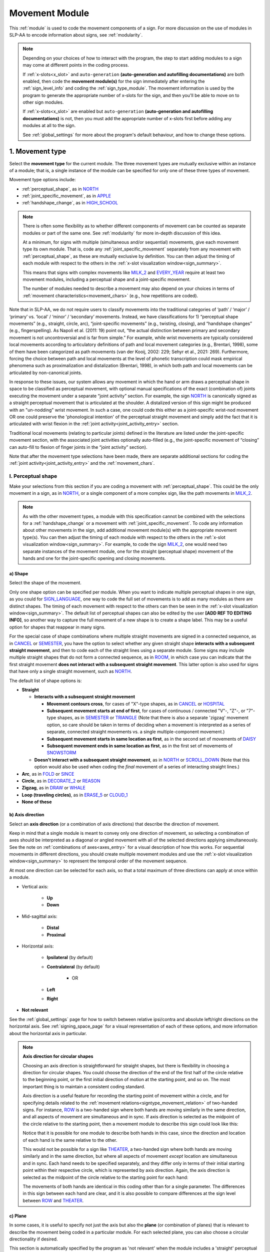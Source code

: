 .. comment::
    The places where I intend to add a link to a currently non-existent docs section/page are marked as a code block temporarily
    For the moment, this only includes the auto-generation page
    
.. todo::
    axis direction sign examples?
    plane sign examples?
    check against all of the places where docs information is stored
        -guidelines
        -system overview
        -to mention in docs
        -team meeting?
    handshape change not completed
    joint activity description not completed
    movement characteristics not yet started
    at least one sample coding of the full set of movement modules for a sign (or is this covered in the other project materials?)
    fix references
    update / delete refs to “transcription process”
    
.. _movement:

***************
Movement Module
***************

This :ref:`module` is used to code the movement components of a sign. For more discussion on the use of modules in SLP-AA to encode information about signs, see :ref:`modularity`.

.. note::
    Depending on your choices of how to interact with the program, the step to start adding modules to a sign may come at different points in the coding process.
    
    If :ref:`x-slots<x_slot>` and ``auto-generation`` **(auto-generation and autofilling documentations)** are both enabled, then code the **movement module(s)** for the sign immediately after entering the :ref:`sign_level_info` and coding the :ref:`sign_type_module`. The movement information is used by the program to generate the appropriate number of x-slots for the sign, and then you'll be able to move on to other sign modules.

    If :ref:`x-slots<x_slot>` are enabled but ``auto-generation`` **(auto-generation and autofilling documentations)** is not, then you must add the appropriate number of x-slots first before adding any modules at all to the sign.

    See :ref:`global_settings` for more about the program's default behaviour, and how to change these options.

.. _movement_type_entry:

1. Movement type
`````````````````

Select the **movement type** for the current module. The three movement types are mutually exclusive within an instance of a module; that is, a single instance of the module can be specified for only one of these three types of movement. 

Movement type options include:

* :ref:`perceptual_shape`, as in `NORTH <https://asl-lex.org/visualization/?sign=north>`_
* :ref:`joint_specific_movement`, as in `APPLE <https://asl-lex.org/visualization/?sign=apple>`_
* :ref:`handshape_change`, as in `HIGH_SCHOOL <https://asl-lex.org/visualization/?sign=high_school>`_

.. note::
    There is often some flexibility as to whether different components of movement can be counted as separate modules or part of the same one. See :ref:`modularity` for more in-depth discussion of this idea.
    
    At a minimum, for signs with multiple (simultaneous and/or sequential) movements, give each movement type its own module. That is, code any :ref:`joint_specific_movement` separately from any movement with :ref:`perceptual_shape`, as these are mutually exclusive by definition. You can then adjust the timing of each module with respect to the others in the :ref:`x-slot visualization window<sign_summary>`.
    
    This means that signs with complex movements like `MILK_2 <https://asl-lex.org/visualization/?sign=milk_2>`_ and `EVERY_YEAR <https://www.signingsavvy.com/sign/EVERY+YEAR>`_ require at least two movement modules, including a perceptual shape and a joint-specific movement.
    
    The number of modules needed to describe a movement may also depend on your choices in terms of :ref:`movement characteristics<movement_chars>` (e.g., how repetitions are coded). 
    

Note that in SLP-AA, we do not require users to classify movements into the traditional categories of ‘path’ / ‘major’ / ‘primary’ vs. ‘local’ / ‘minor’ / ‘secondary’ movements. Instead, we have classifications for 1) “perceptual shape movements” (e.g., straight, circle, arc), “joint-specific movements” (e.g., twisting, closing), and “handshape changes” (e.g., fingerspelling). As Napoli et al. (2011: 19) point out, “the actual distinction between primary and secondary movement is not uncontroversial and is far from simple.” For example, while wrist movements are typically considered local movements according to articulatory definitions of path and local movement categories (e.g., Brentari, 1998), some of them have been categorized as path movements (van der Kooij, 2002: 229; Sehyr et al., 2021: 269). Furthermore, forcing the choice between path and local movements at the level of phonetic transcription could mask empirical phenomena such as proximalization and distalization (Brentari, 1998), in which both path and local movements can be articulated by non-canonical joints. 

In response to these issues, our system allows any movement in which the hand or arm draws a perceptual shape in space to be classified as perceptual movement, with optional manual specifications of the exact (combination of) joints executing the movement under a separate “joint activity” section. For example, the sign `NORTH <https://asl-lex.org/visualization/?sign=north>`_ is canonically signed as a straight perceptual movement that is articulated at the shoulder. A distalized version of this sign might be produced with an "un-nodding" wrist movement. In such a case, one could code this either as a joint-specific wrist-nod movement OR one could preserve the 'phonological intention' of the perceptual straight movement and simply add the fact that it is articulated with wrist flexion in the :ref:`joint activity<joint_activity_entry>` section.

Traditional local movements (relating to particular joints) defined in the literature are listed under the joint-specific movement section, with the associated joint activities optionally auto-filled (e.g., the joint-specific movement of “closing” can auto-fill to flexion of finger joints in the “joint activity” section). 

Note that after the movement type selections have been made, there are separate additional sections for coding the :ref:`joint activity<joint_activity_entry>` and the :ref:`movement_chars`. 


.. _perceptual_shape_entry:

I. Perceptual shape
===================

Make your selections from this section if you are coding a movement with :ref:`perceptual_shape`. This could be the only movement in a sign, as in `NORTH <https://asl-lex.org/visualization/?sign=north>`_, or a single component of a more complex sign, like the path movements in `MILK_2 <https://asl-lex.org/visualization/?sign=milk_2>`_.

.. note::
    As with the other movement types, a module with this specification cannot be combined with the selections for a :ref:`handshape_change` or a movement with :ref:`joint_specific_movement`. To code any information about other movements in the sign, add additional movement module(s) with the appropriate movement type(s). You can then adjust the timing of each module with respect to the others in the :ref:`x-slot visualization window<sign_summary>`. For example, to code the sign `MILK_2 <https://asl-lex.org/visualization/?sign=milk_2>`_, one would need two separate instances of the movement module, one for the straight (perceptual shape) movement of the hands and one for the joint-specific opening and closing movements.

.. _shape_entry:

a) Shape
~~~~~~~~

Select the shape of the movement.

Only one shape option can be specified per module. When you want to indicate multiple perceptual shapes in one sign, as you could for `SIGN_LANGUAGE <https://asl-lex.org/visualization/?sign=sign_language>`_, one way to code the full set of movements is to add as many modules as there are distinct shapes. The timing of each movement with respect to the others can then be seen in the :ref:`x-slot visualization window<sign_summary>`. The default list of perceptual shapes can also be edited by the user **[ADD REF TO EDITING INFO]**, so another way to capture the full movement of a new shape is to create a shape label. This may be a useful option for shapes that reappear in many signs.

For the special case of shape combinations where multiple straight movements are signed in a connected sequence, as in `CANCEL <https://www.handspeak.com/word/search/index.php?id=312>`_ or `SEMESTER <https://www.handspeak.com/word/search/index.php?id=4065>`_, you have the option to select whether any given straight shape **interacts with a subsequent straight movement**, and then to code each of the straight lines using a separate module. Some signs may include multiple straight shapes that do not form a connected sequence, as in `ROOM <https://asl-lex.org/visualization/?sign=room>`_, in which case you can indicate that the first straight movement **does not interact with a subsequent straight movement**. This latter option is also used for signs that have only a single straight movement, such as `NORTH <https://asl-lex.org/visualization/?sign=north>`_. 

The default list of shape options is:

* **Straight**  

  * **Interacts with a subsequent straight movement** 
    
    * **Movement contours cross**, for cases of "X"-type shapes, as in `CANCEL <https://www.handspeak.com/word/search/index.php?id=312>`_ or `HOSPITAL <https://asl-lex.org/visualization/?sign=hospital>`_  
    * **Subsequent movement starts at end of first**, for cases of continuous / connected "V"-, "Z"-, or "7"-type shapes, as in `SEMESTER <https://www.handspeak.com/word/search/index.php?id=4065>`_ or `TRIANGLE <https://asl-lex.org/visualization/?sign=triangle>`_  (Note that there is also a separate 'zigzag' movement option, so care should be taken in terms of deciding when a movement is interpreted as a series of separate, connected straight movements vs. a single multiple-component movement.)
    * **Subsequent movement starts in same location as first**, as in the second set of movements of `DAISY <https://www.handspeak.com/word/index.php?id=5824>`_  
    * **Subsequent movement ends in same location as first**, as in the first set of movements of `SNOWSTORM <https://youtu.be/KQLrgPdHRlQ?t=4>`_   
        
  * **Doesn't interact with a subsequent straight movement**, as in `NORTH <https://asl-lex.org/visualization/?sign=north>`_ or `SCROLL_DOWN <https://asl-lex.org/visualization/?sign=scroll_down>`_ (Note that this option would also be used when coding the *final* movement of a series of interacting straight lines.)
    
* **Arc**, as in `FOLD <https://asl-lex.org/visualization/?sign=fold>`_ or `SINCE <https://asl-lex.org/visualization/?sign=since>`_
* **Circle**, as in `DECORATE_2 <https://asl-lex.org/visualization/?sign=decorate_2>`_ or `REASON <https://www.handspeak.com/word/index.php?id=3974>`_
* **Zigzag**, as in `DRAW <https://asl-lex.org/visualization/?sign=draw>`_ or `WHALE <https://asl-lex.org/visualization/?sign=whale>`_
* **Loop (traveling circles)**, as in `ERASE_5 <https://asl-lex.org/visualization/?sign=erase_5>`_ or `CLOUD_1 <https://asl-lex.org/visualization/?sign=cloud_1>`_
* **None of these**

.. _axis_direction_entry:

b) Axis direction
~~~~~~~~~~~~~~~~~

Select an **axis direction** (or a combination of axis directions) that describe the direction of movement. 

Keep in mind that a single module is meant to convey only one direction of movement, so selecting a combination of axes should be interpreted as a diagonal or angled movement with all of the selected directions applying simultaneously. See the note on :ref:`combinations of axes<axes_entry>` for a visual description of how this works. For sequential movements in different directions, you should create multiple movement modules and use the :ref:`x-slot visualization window<sign_summary>` to represent the temporal order of the movement sequence.

At most one direction can be selected for each axis, so that a total maximum of three directions can apply at once within a module.

* Vertical axis:

    * **Up**
    * **Down**

* Mid-sagittal axis:

    * **Distal**
    * **Proximal**
    
* Horizontal axis:

    * **Ipsilateral** (by default)
    * **Contralateral** (by default)
    
        * OR
    
    * **Left**
    * **Right**

* **Not relevant**

See the :ref:`global_settings` page for how to switch between relative ipsi/contra and absolute left/right directions on the horizontal axis. See :ref:`signing_space_page` for a visual representation of each of these options, and more information about the horizontal axis in particular.

.. note::
    **Axis direction for circular shapes**

    Choosing an axis direction is straightforward for straight shapes, but there is flexibility in choosing a direction for circular shapes. You could choose the direction of the end of the first half of the circle relative to the beginning point, or the first initial direction of motion at the starting point, and so on. The most important thing is to maintain a consistent coding standard.

    Axis direction is a useful feature for recording the starting point of movement within a circle, and for specifying details related to the :ref:`movement relations<signtype_movement_relation>` of two-handed signs. For instance, `ROW <https://asl-lex.org/visualization/?sign=row>`_ is a two-handed sign where both hands are moving similarly in the same direction, and all aspects of movement are simultaneous and in sync. If axis direction is selected as the midpoint of the circle relative to the starting point, then a movement module to describe this sign could look like this:
    
    .. image:: images/mov_sample_sign_ROW.png
        :width: 750
        :align: center
        :alt: A movement module filled out with the specifications for both hands of ROW.
    
    Notice that it is possible for one module to describe both hands in this case, since the direction and location of each hand is the same relative to the other. 
    
    This would not be possible for a sign like `THEATER <https://asl-lex.org/visualization/?sign=theater>`_, a two-handed sign where both hands are moving similarly and in the same direction, but where all aspects of movement *except* location are simultaneous and in sync. Each hand needs to be specified separately, and they differ only in terms of their initial starting point within their respective circle, which is represented by axis direction. Again, the axis direction is selected as the midpoint of the circle relative to the starting point for each hand:
    
    .. image:: images/mov_sample_sign_THEATER_H1.png
        :width: 750
        :align: center
        :alt: A movement module filled out with the specifications for hand 1 of THEATER.
        
    .. image:: images/mov_sample_sign_THEATER_H2.png
        :width: 750
        :align: center
        :alt: A movement module filled out with the specifications for hand 2 of THEATER.
        
    The movements of both hands are identical in this coding other than for a single parameter. The differences in this sign between each hand are clear, and it is also possible to compare differences at the sign level between `ROW <https://asl-lex.org/visualization/?sign=row>`_ and `THEATER <https://asl-lex.org/visualization/?sign=theater>`_.

.. _plane_entry:

c) Plane
~~~~~~~~

In some cases, it is useful to specify not just the axis but also the **plane** (or combination of planes) that is relevant to describe the movement being coded in a particular module. For each selected plane, you can also choose a circular directionality if desired.

This section is automatically specified by the program as 'not relevant' when the module includes a 'straight' perceptual shape, or when the axis direction is coded as 'not relevant' by the user. 

Keep in mind that a single module is meant to convey only one direction of movement, so selecting a combination of planes should be interpreted as a diagonal or angled movement with all of the selected planes (and circular directions, if applicable) applying simultaneously. See the notes on :ref:`combinations of planes<planes_entry>` and :ref:`angled circular directions<circular_directions>` for a visual description of how this works. For sequential movements in different planes or circular directions, you should create multiple movement modules and use the :ref:`x-slot visualization window<sign_summary>` to represent the temporal order of the movement sequence.

At most one circular direction can be selected for each plane, so that a total maximum of three directions can apply at once within a module. See :ref:`global_settings` for a definition of the default clockwise direction and what is meant by the 'top' of the circle for each plane. **[Should this be in global settings or the 'signing space' page?]**

* **Mid-saggital plane**

    * **Clockwise**
    * **Counter-clockwise**

* **Horizontal plane**

    * **Ipsilateral from the top of the circle** (by default)
    * **Contralateral from the top of the circle** (by default)
    
        * OR
    
    * **Clockwise**
    * **Counter-clockwise**

* **Vertical plane**

    * **Ipsilateral from the top of the circle** (by default)
    * **Contralateral from the top of the circle** (by default)
    
        * OR
    
    * **Clockwise**
    * **Counter-clockwise**

* **Not relevant**

See the :ref:`global_settings` page for how to switch between relative ipsi/contra and absolute left/right (counter-)clockwise directions for any circular shapes that involve the horizontal axis (i.e., those on the vertical or horizontal planes). See :ref:`signing_space_page` for a visual representation of all of these options, and for more information on the horizontal axis in particular.

.. _joint_specific_movement_entry:

II. Joint-specific movements
============================

Make your selections from this section if you are coding a :ref:`joint_specific_movement`. This may be the only movement in a sign, as in `APPLE <https://asl-lex.org/visualization/?sign=apple>`_, or a single component of a more complex sign, like the closing and opening motions in `MILK_2 <https://asl-lex.org/visualization/?sign=milk_2>`_.

.. note::
    As with the other movement types, a module with this specification cannot be combined with the selections for a :ref:`handshape_change` or a movement with :ref:`perceptual_shape`. To code any information about other movements in the sign, add additional movement module(s) with the appropriate movement type(s). You can then adjust the timing of each module with respect to the others in the :ref:`x-slot visualization window<sign_summary>`. For example, to code the sign `MILK_2 <https://asl-lex.org/visualization/?sign=milk_2>`_, one would need two separate instances of the movement module, one for the straight (perceptual shape) movement of the hands and one for the joint-specific opening and closing movements.

Each joint-specific movement has two sub-options, which correspond to the two directions a movement can occur in. It is possible to use separate instances of the movement module for each direction, or to use one instance of the module and then code that movement as being 'bidirectional' in the :ref:`movement_chars` section. In the latter case, you would need to establish a convention such as explicitly selecting the direction that the movement *starts* with. All of our examples below assume this convention. 

As with all menus, selecting the sub-option will automatically select the broader option, saving a step of coding. Alternatively, the system does not require that you specify a sub-option, if for any reason it is preferable to leave the direction unspecified or if it is unknown. The appropriate joint activity can optionally be autofilled in the :ref:`joint activity<joint_activity_entry>` section once you have selected a sub-option for direction. **should the description of what exactly gets autofilled be specified for each of these?** **[KCH: Yes, and we should also make sure we have a section that describes how to turn off / on auto-filling.]**

The joint-specific movement options are as follows: 

**Nodding/Un-nodding** 
- "Nodding" should be selected if the movement begins with a flexion of the wrist, such as `_CORN <>`. This is an example of a sign that contains both nodding and un-nodding, however this option should also be selected for signs where there is only a single nodding motion, such as `ABLE <>`_ **link**, or signs where there is a repeated, unidirectional nodding, such as `YES <>`_ **links**. 
- "Un-nodding" should be selected if the movement begins with an extension of the wrist, or if it is the only movement involved, for example `GIVE_UP <>`_ **links**

**Pivoting**
- "To radial" should be selected if the movement begins with a pivot in the direction of the radial surface of the hand, or if it is the only direction involved. 
- "To ulnar" should be selected if the movement begins with a pivot in the direction of the ulnar surface of the hand, as in `COOKIE <>`_ **links**, or if it is the only direction involved.    **[KCH: also add links to the glossary terms / videos for these directions.]**

**Twisting**
- "Pronation" should be selected if the movement begins with pronation, or if it is the only direction involved, such as the subordinate hand of `DIE <>`_ **links**. Selecting this will autofill 
- "Supination" should be selected if the movement begins with supination, or if it is the only direction involved, such as `CLAUSE <>`_ and the dominant hand of `DIE <>`_ **links** **[KCH: also add links to the glossary terms / videos for these directions.]**


**Closing/Opening**
- "Closing" should be selected if the movement begins with flexion of all joints of the selected finger(s), such as `MILK_2 <>`_ **link**, or if this is the only direction involved. 
- "Opening" should be selected if the movement begins with extension of all joints of the selected finger(s), or if this is the only direction involved, such as `BOWTIE <>`_ **link**.  **[KCH: also add links to the glossary terms / videos for these directions.]**

**Pinching/Un-pinching**
- "Pinching" should be selected if the movement begins with adduction of the thumb base joint, such as `TURTLE <>`_ **links**, or if it is the only direction involved.
- "Un-pinching" should be selected if the movement begins with abduction of the thumb base joint, or if it is the only direction involved, such as `DELETE <>`_ **links**.  **[KCH: also add links to the glossary terms / videos for these directions.]**

**Flattening/Straightening**
- "Flattening" should be selected if the movement begins with flexion of the base joints of the selected fingers, such as `HORSE <>`_, or if it is the only direction involved. 
- "Straightening" should be selected if the movement begins with extension of the base joints of the selected fingers, or if it is the only direction involved. **[KCH: also add links to the glossary terms / videos for these directions.]**

.. todo::

    - ADD in links to examples
    - add in autofilling details for each selection (???)

.. _handshape_change_entry:

III. Handshape change
=====================

Make your selections from this section if you are coding a :ref:`handshape_change`. 

.. note::
    As with the other movement types, a module with this specification cannot be combined with the selections for a :ref:`joint_specific_movement` or a movement with :ref:`perceptual_shape`. To code any information about other movements in the sign, add additional movement module(s) with the appropriate movement type(s). You can then adjust the timing of each module with respect to the others in the :ref:`x-slot visualization window<sign_summary>`. For example, to code the sign `WORKSHOP <https://asl-lex.org/visualization/?sign=workshop>`_, one would need two separate instances of the movement module, one for the circular (perceptual shape) movement of the hands and one for the handshape change from W to S.
    
No further details of the handshape change itself need to be provided in this section, because they can be better coded in the :ref:`hand_configuration_module`. It is left to the discretion of the user as to how exactly these two modules interact with each other. For example, in `STYLE <https://www.handspeak.com/word/index.php?id=4174>`_, one could code five movements (one perceptual shape of the circle that lasts the whole duration of the sign, plus one handshape change movement for each change between letters, S --> T, T --> Y, Y --> L, L --> E, each aligned with a timepoint within the whole duration of the sign), or code two movements (one perceptual shape of the circle that lasts the whole duration of the sign, plus one generic handshape change movement that also encompasses the duration of the sign). In either case, there would be five different hand configuration modules instantiated, one for each letter.

.. _joint_activity_entry:

2. Joint activity
``````````````````

Use the **joint activity** section to add more fine-grained detail about any joint movements related to the current module. If the module describes a :ref:`joint_specific_movement`, then the program can ``autofill`` **(auto-generation and autofilling documentations)** the joint movements that are predictable from the selections made earlier within the :ref:`movement type section<joint_specific_movement_entry>`. See the :ref:`global_settings` for how to change the program's default autofill behaviour.

**(A note on user flexibility: this section can encode the phonetics of proximalization/distalization, differences in sizes of the same perceptual shape based on the joints involved, etc.)**

.. _movement_chars:

3. Movement characteristics
```````````````````````````

...
